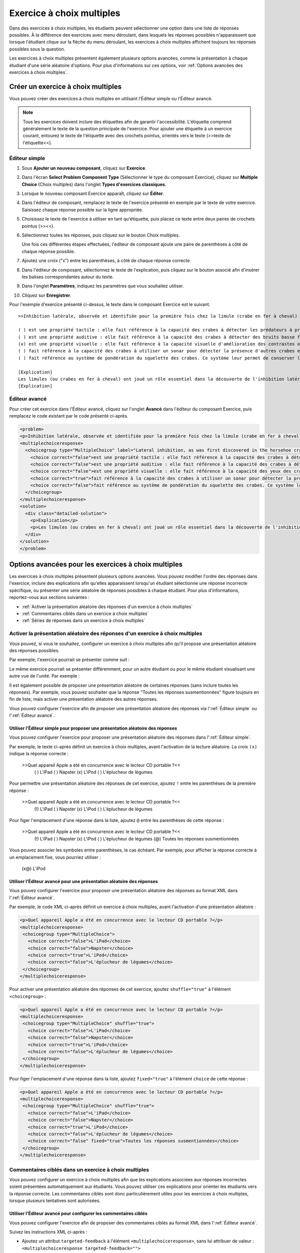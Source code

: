 .. _Choix multiples:

##########################
Exercice à choix multiples
##########################

Dans des exercices à choix multiples, les étudiants peuvent sélectionner une option dans une liste de réponses possibles. À la différence des exercices avec menu déroulant, dans lesquels les réponses possibles n'apparaissent que lorsque l'étudiant clique sur la flèche du menu déroulant, les exercices à choix multiples affichent toujours les réponses possibles sous la question.

.. image:: /Images/MultipleChoiceExample.png
 :alt: Image d'un exercice à choix multiples

Les exercices à choix multiples présentent également plusieurs options avancées, comme la présentation à chaque étudiant d'une série aléatoire d'options. Pour plus d'informations sur ces options, voir :ref:`Options avancées des exercices à choix multiples`.

***********************************
Créer un exercice à choix multiples
***********************************

Vous pouvez créer des exercices à choix multiples en utilisant l'Éditeur simple ou l'Éditeur avancé.

.. note:: Tous les exercices doivent inclure des étiquettes afin de garantir l'accessibilité. L'étiquette comprend généralement le texte de la question principale de l'exercice. Pour ajouter une étiquette à un exercice courant, entourez le texte de l'étiquette avec des crochets pointus, orientés vers le texte (>>texte de l'étiquette<<).

==============
Éditeur simple
==============

#. Sous **Ajouter un nouveau composant**, cliquez sur **Exercice**.
#. Dans l'écran **Select Problem Component Type** (Sélectionner le type du composant Exercice), cliquez sur **Multiple Choice** (Choix multiples) dans l'onglet **Types d'exercices classiques**.
#. Lorsque le nouveau composant Exercice apparaît, cliquez sur **Éditer**.
#. Dans l'éditeur de composant, remplacez le texte de l'exercice présenté en exemple par le texte de votre exercice. Saisissez chaque réponse possible sur la ligne appropriée.
#. Choisissez le texte de l'exercice à utiliser en tant qu'étiquette, puis placez ce texte entre deux paires de crochets pointus (>><<).
#. Sélectionnez toutes les réponses, puis cliquez sur le bouton Choix multiples. 
   
   .. image:: /Images/ProbCompButton_MultChoice.png
    :alt: Image du bouton Choix multiples
   
   Une fois ces différentes étapes effectuées, l'éditeur de composant ajoute une paire de parenthèses à côté de chaque réponse possible.
   
#. Ajoutez une croix ("x") entre les parenthèses, à côté de chaque réponse correcte.
   
#. Dans l'éditeur de composant, sélectionnez le texte de l'explication, puis cliquez sur le bouton associé afin d'insérer les balises correspondantes autour du texte.

   .. image:: /Images/ProbCompButton_Explanation.png
    :alt: Image du bouton Explication

#. Dans l'onglet **Paramètres**, indiquez les paramètres que vous souhaitez utiliser. 
#. Cliquez sur **Enregistrer**.

Pour l'exemple d'exercice présenté ci-dessus, le texte dans le composant Exercice est le suivant.

::

    >>Inhibition latérale, observée et identifiée pour la première fois chez la limule (crabe en fer à cheval) :<<

    ( ) est une propriété tactile : elle fait référence à la capacité des crabes à détecter les prédateurs à proximité.
    ( ) est une propriété auditive : elle fait référence à la capacité des crabes à détecter des bruits basse fréquence.
    (x) est une propriété visuelle : elle fait référence à la capacité visuelle d'amélioration des contrastes observée chez les crabes.
    ( ) fait référence à la capacité des crabes à utiliser un sonar pour détecter la présence d'autres crabes en fer à cheval situés à proximité.
    ( ) fait référence au système de pondération du squelette des crabes. Ce système leur permet de conserver leur équilibre dans une mer agitée.

    [Explication]
    Les limules (ou crabes en fer à cheval) ont joué un rôle essentiel dans la découverte de l'inhibition latérale. Cette propriété visuelle, observée chez les limules et les êtres humains, permet d'améliorer le contraste au niveau des contours d'objets, comme démontré en classe. En 1967, Haldan Hartline a reçu le prix Nobel pour ses travaux sur les mécanismes de la vision et, en particulier, pour ses recherches sur l'inhibition latérale chez les limules.
    [Explication]

==============
Éditeur avancé
==============

Pour créer cet exercice dans l'Éditeur avancé, cliquez sur l'onglet **Avancé** dans l'éditeur du composant Exercice, puis remplacez le code existant par le code présenté ci-après.

.. code-block:: xml

  <problem>
  <p>Inhibition latérale, observée et identifiée pour la première fois chez la limule (crabe en fer à cheval)...</p>
  <multiplechoiceresponse>
    <choicegroup type="MultipleChoice" label="Lateral inhibition, as was first discovered in the horsehoe crab">
      <choice correct="false">est une propriété tactile : elle fait référence à la capacité des crabes à détecter les prédateurs à proximité.</choice>
      <choice correct="false">est une propriété auditive : elle fait référence à la capacité des crabes à détecter des bruits basse fréquence.</choice>
      <choice correct="false">est une propriété visuelle : elle fait référence à la capacité des yeux des crabes d'améliorer les contrastes.</choice>
      <choice correct="true">fait référence à la capacité des crabes à utiliser un sonar pour détecter la présence d'autres crabes en fer à cheval situés à proximité.</choice>
      <choice correct="false">fait référence au système de pondération du squelette des crabes. Ce système leur permet de conserver leur équilibre dans une mer agitée.</choice>
    </choicegroup>
  </multiplechoiceresponse>
  <solution>
    <div class="detailed-solution">
      <p>Explication</p>
      <p>Les limules (ou crabes en fer à cheval) ont joué un rôle essentiel dans la découverte de l'inhibition latérale. Cette propriété visuelle, observée chez les limules et les êtres humains, permet d'améliorer le contraste au niveau des contours d'objets, comme démontré en classe. En 1967, Haldan Hartline a reçu le prix Nobel pour ses travaux sur les mécanismes de la vision et, en particulier, pour ses recherches sur l'inhibition latérale chez les limules.</p>
    </div>
  </solution>
  </problem>

.. _Multiple Choice Advanced Options:

*****************************************************
Options avancées pour les exercices à choix multiples
*****************************************************

Les exercices à choix multiples présentent plusieurs options avancées. Vous pouvez modifier l'ordre des réponses dans l'exercice, inclure des explications afin qu'elles apparaissent lorsqu'un étudiant sélectionne une réponse incorrecte spécifique, ou présenter une série aléatoire de réponses possibles à chaque étudiant. Pour plus d'informations, reportez-vous aux sections suivantes :


* :ref:`Activer la présentation aléatoire des réponses d'un exercice à choix multiples`
* :ref:`Commentaires ciblés dans un exercice à choix multiples`
* :ref:`Séries de réponses dans un exercice à choix multiples`

.. _Shuffle Answers in a Multiple Choice Problem:

==============================================================================
Activer la présentation aléatoire des réponses d'un exercice à choix multiples
==============================================================================

Vous pouvez, si vous le souhaitez, configurer un exercice à choix multiples afin qu'il propose une présentation aléatoire des réponses possibles.

Par exemple, l'exercice pourrait se présenter comme suit :

.. image:: ../Images/multiple-choice-shuffle-1.png
 :alt: Image d'un exercice à choix multiples

Le même exercice pourrait se présenter différemment, pour un autre étudiant ou pour le même étudiant visualisant une autre vue de l'unité. Par exemple :

.. image:: ../Images/multiple-choice-shuffle-2.png
 :alt: Image d'un exercice à choix multiples avec réponses mélangées

Il est également possible de proposer une présentation aléatoire de certaines réponses (sans inclure toutes les réponses). Par exemple, vous pouvez souhaiter que la réponse "Toutes les réponses susmentionnées" figure toujours en fin de liste, mais activer une présentation aléatoire des autres réponses.

Vous pouvez configurer l'exercice afin de proposer une présentation aléatoire des réponses via l':ref:`Éditeur simple` ou l':ref:`Éditeur avancé`.


Utiliser l'Éditeur simple pour proposer une présentation aléatoire des réponses
*******************************************************************************

Vous pouvez configurer l'exercice pour proposer une présentation aléatoire des réponses dans l':ref:`Éditeur simple`.

Par exemple, le texte ci-après définit un exercice à choix multiples, avant l'activation de la lecture aléatoire. La croix ``(x)`` indique la réponse correcte :

 >>Quel appareil Apple a été en concurrence avec le lecteur CD portable ?<<
     ( ) L'iPad
     ( ) Napster
     (x) L'iPod
     ( ) L'éplucheur de légumes

Pour permettre une présentation aléatoire des réponses de cet exercice, ajoutez ``!`` entre les parenthèses de la première réponse :

 >>Quel appareil Apple a été en concurrence avec le lecteur CD portable ?<<
     (!) L'iPad
     ( ) Napster
     (x) L'iPod
     ( ) L'éplucheur de légumes

Pour figer l'emplacement d'une réponse dans la liste, ajoutez ``@`` entre les parenthèses de cette réponse :

 >>Quel appareil Apple a été en concurrence avec le lecteur CD portable ?<<
     (!) L'iPad
     ( ) Napster
     (x) L'iPod
     ( ) L'éplucheur de légumes
     (@) Toutes les réponses susmentionnées

Vous pouvez associer les symboles entre parenthèses, le cas échéant. Par exemple, pour afficher la réponse correcte à un emplacement fixe, vous pourriez utiliser :
 
  (x@) L'iPod

Utiliser l'Éditeur avancé pour une présentation aléatoire des réponses
**********************************************************************

Vous pouvez configurer l'exercice pour proposer une présentation aléatoire des réponses au format XML dans l':ref:`Éditeur avancé`.

Par exemple, le code XML ci-après définit un exercice à choix multiples, avant l'activation d'une présentation aléatoire :

.. code-block:: xml

 <p>Quel appareil Apple a été en concurrence avec le lecteur CD portable ?</p>
 <multiplechoiceresponse>
  <choicegroup type="MultipleChoice">
    <choice correct="false">L'iPad</choice>
    <choice correct="false">Napster</choice>
    <choice correct="true">L'iPod</choice>
    <choice correct="false">L'éplucheur de légumes</choice>
  </choicegroup>
 </multiplechoiceresponse>


Pour activer une présentation aléatoire des réponses de cet exercice, ajoutez ``shuffle="true"`` à l'élément ``<choicegroup>`` :

.. code-block:: xml

 <p>Quel appareil Apple a été en concurrence avec le lecteur CD portable ?</p>
 <multiplechoiceresponse>
  <choicegroup type="MultipleChoice" shuffle="true">
    <choice correct="false">L'iPad</choice>
    <choice correct="false">Napster</choice>
    <choice correct="true">L'iPod</choice>
    <choice correct="false">L'éplucheur de légumes</choice>
  </choicegroup>
 </multiplechoiceresponse>

Pour figer l'emplacement d'une réponse dans la liste, ajoutez ``fixed="true"`` à l'élément ``choice`` de cette réponse :

.. code-block:: xml

 <p>Quel appareil Apple a été en concurrence avec le lecteur CD portable ?</p>
 <multiplechoiceresponse>
  <choicegroup type="MultipleChoice" shuffle="true">
    <choice correct="false">L'iPad</choice>
    <choice correct="false">Napster</choice>
    <choice correct="true">L'iPod</choice>
    <choice correct="false">L'éplucheur de légumes</choice>
    <choice correct="false" fixed="true">Toutes les réponses susmentionnées</choice>
  </choicegroup>
 </multiplechoiceresponse>


.. _Targeted Feedback in a Multiple Choice Problem:

======================================================
Commentaires ciblés dans un exercice à choix multiples
======================================================

Vous pouvez configurer un exercice à choix multiples afin que les explications associées aux réponses incorrectes soient présentées automatiquement aux étudiants. Vous pouvez utiliser ces explications pour orienter les étudiants vers la réponse correcte. Les commentaires ciblés sont donc particulièrement utiles pour les exercices à choix multiples, lorsque plusieurs tentatives sont autorisées.


Utiliser l'Éditeur avancé pour configurer les commentaires ciblés
*****************************************************************

Vous pouvez configurer l'exercice afin de proposer des commentaires ciblés au format XML dans l':ref:`Éditeur avancé`.

Suivez les instructions XML ci-après :

* Ajoutez un attribut ``targeted-feedback`` à l'élément ``<multiplechoiceresponse>``, sans lui attribuer de valeur : ``<multiplechoiceresponse targeted-feedback="">``
* Ajoutez un élément ``<targetedfeedbackset>`` avant l'élément ``<solution>``.
* Dans ``<targetedfeedbackset>``, ajoutez un ou plusieurs éléments ``<targetedfeedback>``.
* Dans chaque élément ``<targetedfeedback>``, saisissez l'explication associée à la réponse incorrecte au format HTML, comme décrit ci-dessous.
* Associez l'élément ``<targetedfeedback>`` à une réponse incorrecte spécifique. Attribuez, pour chaque réponse incorrecte, la même valeur à l'attribut ``explanation-id``.
* Utilisez l'élément ``<solution>`` pour la réponse correcte. Utilisez la même valeur pour l'attribut ``explanation-id`` que l'élément ``<choice>`` correct.

Par exemple, le code XML pour l'exercice à choix multiples peut se présenter comme suit :

.. code-block:: xml

   <p>Quel appareil Apple a été en concurrence avec le lecteur CD portable ?</p>
   <multiplechoiceresponse targeted-feedback="">
    <choicegroup type="MultipleChoice">
      <choice correct="false" explanation-id="feedback1">L'iPad</choice>
      <choice correct="false" explanation-id="feedback2">Napster</choice>
      <choice correct="true" explanation-id="correct">L'iPod</choice>
      <choice correct="false" explanation-id="feedback3">L'éplucheur de légumes</choice>
    </choicegroup>
   </multiplechoiceresponse>
 
Ce code est suivi par le code XML qui définit les commentaires ciblés :

.. code-block:: xml

   <targetedfeedbackset>
     <targetedfeedback explanation-id="feedback1">
       <div class="detailed-targeted-feedback">
         <p>Commentaires ciblés</p>
         <p>L'iPad a été développé ultérieurement et n'a pas été en concurrence directe avec les lecteurs CD portables.</p>
       </div>
     </targetedfeedback>
     <targetedfeedback explanation-id="feedback2">
       <div class="detailed-targeted-feedback">
         <p>Commentaires ciblés</p>
         <p>Napster n'était pas un produit Apple.</p>
       </div>
     </targetedfeedback>
     <targetedfeedback explanation-id="feedback3">
       <div class="detailed-targeted-feedback">
         <p>Commentaires ciblés</p>
         <p>Les éplucheurs de légumes ne permettent pas d'écouter de la musique.</p>
       </div>
     </targetedfeedback>
    </targetedfeedbackset>

    <solution explanation-id="correct">
     <div class="detailed-solution">
      <p>L'iPod a été en concurrence directe avec les lecteurs CD portables.</p>
     </div>
    </solution>


.. _Answer Pools in a Multiple Choice Problem:

=====================================================
Séries de réponses dans un exercice à choix multiples
=====================================================

Vous pouvez configurer un exercice à choix multiples afin qu'un sous-ensemble aléatoire de réponses possibles soit présenté automatiquement à chaque étudiant. Par exemple, vous pouvez ajouter 10 réponses possibles à l'exercice et chaque étudiant visualisera une série de cinq réponses.

La série de réponses doit comporter au moins une réponse correcte. Elle peut inclure plus d'une réponse correcte. Dans chaque série de réponses possibles présentées à l'étudiant, une réponse correcte est incluse. Par exemple, vous pouvez configurer deux réponses correctes dans la série de 10 réponses. L'une des deux réponses correctes est incluse dans la série de réponses que l'étudiant visualisera.

Utiliser l'Éditeur avancé pour configurer des séries de réponses
****************************************************************

Vous pouvez configurer l'exercice afin de proposer des séries de réponses au format XML dans l':ref:`Éditeur avancé`.

Suivez les instructions XML ci-après :

* Dans l'élément ``<choicegroup>``, ajoutez l'attribut ``answer-pool`` ; le chiffre utilisé indique le nombre de réponses possibles dans la série. Par exemple, ``<choicegroup answer-pool="4">``.

* Pour chaque réponse correcte, ajoutez une valeur et un attribut ``explanation-id`` à l'élément ``<choice>`` qui soient mappés à une solution. Par exemple, ``<choice correct="true" explanation-id="iPod">l'iPod</choice>``.

* Pour chaque élément ``<solution>``, ajoutez une valeur et un attribut ``explanation-id`` qui soient mappés à une réponse correcte. Par exemple, ``<solution explanation-id="iPod">``.

.. note:: Si les réponses possibles n'incluent qu'une seule réponse correcte, vous n'avez pas à utiliser l'attribut ``explanation-id`` dans l'élément ``choice`` ou ``<solution>``. Vous devez toutefois toujours utiliser l'élément ``<solutionset>`` pour encadrer l'élément ``<solution>``.

Par exemple, pour l'exercice à choix multiples présenté ci-après, un étudiant pourra visualiser quatre réponses possibles. Chaque série de réponses inclura l'une des deux réponses correctes. L'explication associée à la réponse correcte présente le même identifiant d'explication.

.. code-block:: xml

 <problem>
   <p>Quels appareils Apple vous permettent d'emporter votre musicothèque numérique dans votre poche ?</p>
   <multiplechoiceresponse>
    <choicegroup type="MultipleChoice" answer-pool="4">
      <choice correct="false">L'iPad</choice>
      <choice correct="false">Napster</choice>
      <choice correct="true" explanation-id="iPod">L'iPod</choice>
      <choice correct="false">L'éplucheur de légumes</choice>
      <choice correct="false">L'iMac</choice>
      <choice correct="true" explanation-id="iPhone">L'iPhone</choice>
    </choicegroup>
   </multiplechoiceresponse>

    <solutionset>
        <solution explanation-id="iPod">
        <div class="detailed-solution">
            <p>Explication</p>
            <p>Oui, l'iPod est un lecteur de musique numérique portable développé par Apple.</p>
        </div>
        </solution>
        <solution explanation-id="iPhone">
        <div class="detailed-solution">
            <p>Explication</p>
            <p>L'iPhone est non seulement un téléphone portable, mais il peut également stocker et d'écouter de la musique.</p>
        </div>
        </solution>
    </solutionset>
 </problem>


.. _Multiple Choice Problem XML:

***************************************
Exercice à choix multiples - Format XML 
***************************************

======
Modèle
======

.. code-block:: xml

  <problem>
  <p>Texte de la question</p>
  <multiplechoiceresponse>
    <choicegroup type="MultipleChoice" label="label text">
      <choice correct="false" name="a">Choix incorrect</choice>
      <choice correct="true" name="b">Choix correct</choice>
    </choicegroup>
  </multiplechoiceresponse>

  <solution>
    <div class="detailed-solution">
    <p>Titre de la solution ou de l'explication</p>
    <p>Texte de la solution ou de l'explication</p>
    </div>
  </solution>
  </problem>

=======
Balises
=======

* ``<multiplechoiceresponse>`` (obligatoire) : Indique que cet exercice est un exercice à choix multiples.
* ``<choicegroup>`` (obligatoire) : Désigne le début de la liste des réponses possibles. 
* ``<choice>`` (obligatoire) : Indique une réponse possible.

**Balise :** ``<multiplechoiceresponse>``

Indique que cet exercice est un exercice à choix multiples.

  Attributs

  (aucun)

  Enfants

  * ``<choicegroup>``
  * Toutes les balises HTML standard (peuvent être utilisées pour formater du texte)

**Balise :** ``<choicegroup>``

Désigne le début de la liste des réponses possibles.

  Attributs

  .. list-table::
     :widths: 20 80

     * - Attribut
       - Description
     * - label (obligatoire)
       - Spécifie le nom du champ de la réponse.
     * - type (obligatoire)
       - Doit être défini sur "MultipleChoice".

  Enfants

  * ``<choice>`` 

**Balise :** ``<choice>``

Indique une réponse possible. 

  Attributs

  .. list-table::
     :widths: 20 80

     * - Attribut
       - Description
     * - correct (au moins un requis)
       - Indique une réponse correcte ou incorrecte. Lorsque l'attribut est défini sur "true", la réponse est correcte. Lorsque l'attribut est défini sur "false", la réponse est incorrecte. Une seule réponse peut être correcte.
     * - name
       - Un nom unique que le serveur principal utilise pour faire référence à la réponse possible.

  Enfants
  
  (aucun)
